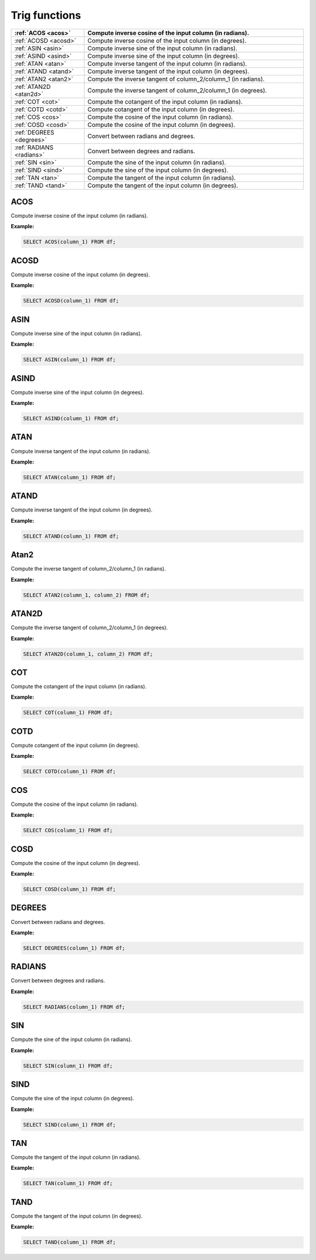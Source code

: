 Trig functions
===================

.. list-table::
   :header-rows: 1
   :widths: 20 60

   * - :ref:`ACOS <acos>`
     - Compute inverse cosine of the input column (in radians).
   * - :ref:`ACOSD <acosd>`
     - Compute inverse cosine of the input column (in degrees).
   * - :ref:`ASIN <asin>`
     - Compute inverse sine of the input column (in radians).
   * - :ref:`ASIND <asind>`
     - Compute inverse sine of the input column (in degrees).
   * - :ref:`ATAN <atan>`
     - Compute inverse tangent of the input column (in radians).
   * - :ref:`ATAND <atand>`
     - Compute inverse tangent of the input column (in degrees).
   * - :ref:`ATAN2 <atan2>`
     - Compute the inverse tangent of column_2/column_1 (in radians).
   * - :ref:`ATAN2D <atan2d>`
     - Compute the inverse tangent of column_2/column_1 (in degrees).
   * - :ref:`COT <cot>`
     - Compute the cotangent of the input column (in radians).
   * - :ref:`COTD <cotd>`
     - Compute cotangent of the input column (in degrees).
   * - :ref:`COS <cos>`
     - Compute the cosine of the input column (in radians).
   * - :ref:`COSD <cosd>`
     - Compute the cosine of the input column (in degrees).
   * - :ref:`DEGREES <degrees>`
     - Convert between radians and degrees.
   * - :ref:`RADIANS <radians>`
     - Convert between degrees and radians.
   * - :ref:`SIN <sin>`
     - Compute the sine of the input column (in radians).
   * - :ref:`SIND <sind>`
     - Compute the sine of the input column (in degrees).
   * - :ref:`TAN <tan>`
     - Compute the tangent of the input column (in radians).
   * - :ref:`TAND <tand>`
     - Compute the tangent of the input column (in degrees).

.. _acos:

ACOS
-----------
Compute inverse cosine of the input column (in radians).

**Example:**

.. code-block:: sql

    SELECT ACOS(column_1) FROM df;

.. _acosd:

ACOSD
-----------
Compute inverse cosine of the input column (in degrees).

**Example:**

.. code-block:: sql

    SELECT ACOSD(column_1) FROM df;

.. _asin:

ASIN
-----------
Compute inverse sine of the input column (in radians).

**Example:**

.. code-block:: sql

    SELECT ASIN(column_1) FROM df;

.. _asind:

ASIND
-----------
Compute inverse sine of the input column (in degrees).

**Example:**

.. code-block:: sql

    SELECT ASIND(column_1) FROM df;

.. _atan:

ATAN
-----------
Compute inverse tangent of the input column (in radians).

**Example:**

.. code-block:: sql

    SELECT ATAN(column_1) FROM df;

.. _atand:

ATAND
-----------
Compute inverse tangent of the input column (in degrees).

**Example:**

.. code-block:: sql

    SELECT ATAND(column_1) FROM df;

.. _atan2:

Atan2
-----------
Compute the inverse tangent of column_2/column_1 (in radians).

**Example:**

.. code-block:: sql

    SELECT ATAN2(column_1, column_2) FROM df;

.. _atan2d:

ATAN2D
-----------
Compute the inverse tangent of column_2/column_1 (in degrees).

**Example:**

.. code-block:: sql

    SELECT ATAN2D(column_1, column_2) FROM df;

.. _cot:

COT
-----------
Compute the cotangent of the input column (in radians).

**Example:**

.. code-block:: sql

    SELECT COT(column_1) FROM df;

.. _cotd:

COTD
-----------
Compute cotangent of the input column (in degrees).

**Example:**

.. code-block:: sql

    SELECT COTD(column_1) FROM df;

.. _cos:

COS
-----------
Compute the cosine of the input column (in radians).

**Example:**

.. code-block:: sql

    SELECT COS(column_1) FROM df;

.. _cosd:

COSD
-----------
Compute the cosine of the input column (in degrees).

**Example:**

.. code-block:: sql

    SELECT COSD(column_1) FROM df;

.. _degrees:

DEGREES
-----------
Convert between radians and degrees.

**Example:**

.. code-block:: sql

    SELECT DEGREES(column_1) FROM df;

.. _radians:

RADIANS
-----------
Convert between degrees and radians.

**Example:**

.. code-block:: sql

    SELECT RADIANS(column_1) FROM df;

.. _sin:

SIN
-----------
Compute the sine of the input column (in radians).

**Example:**

.. code-block:: sql

    SELECT SIN(column_1) FROM df;

.. _sind:

SIND
-----------
Compute the sine of the input column (in degrees).

**Example:**

.. code-block:: sql

    SELECT SIND(column_1) FROM df;

.. _tan:

TAN
-----------
Compute the tangent of the input column (in radians).

**Example:**

.. code-block:: sql

    SELECT TAN(column_1) FROM df;

.. _tand:

TAND
-----------
Compute the tangent of the input column (in degrees).

**Example:**

.. code-block:: sql

    SELECT TAND(column_1) FROM df;

